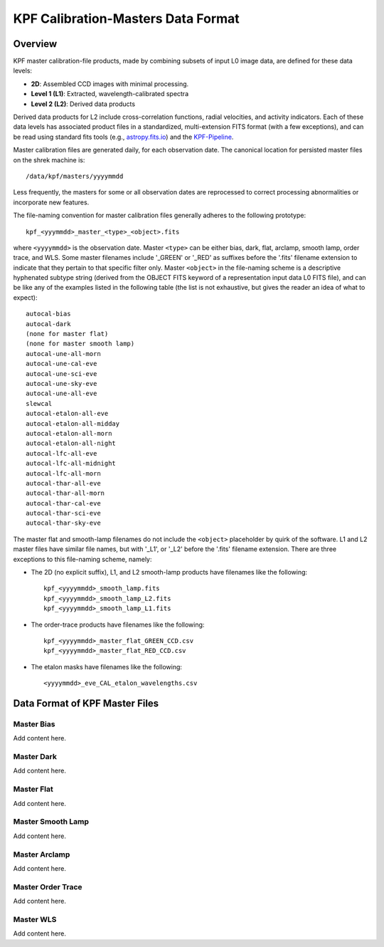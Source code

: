 KPF Calibration-Masters Data Format
===============

Overview
--------

KPF master calibration-file products, made by combining subsets of input L0 image data,
are defined for these data levels:

* **2D**: Assembled CCD images with minimal processing.
* **Level 1 (L1)**: Extracted, wavelength-calibrated spectra
* **Level 2 (L2)**: Derived data products

Derived data products for L2 include cross-correlation functions, radial velocities, and activity indicators.
Each of these data levels has associated product files in a standardized, multi-extension FITS format
(with a few exceptions), and can be read using standard fits tools
(e.g., `astropy.fits.io <https://docs.astropy.org/en/stable/io/fits/>`_)
and the `KPF-Pipeline <https://github.com/Keck-DataReductionPipelines/KPF-Pipeline>`_.

Master calibration files are generated daily, for each observation date.
The canonical location for persisted master files on the shrek machine is::

    /data/kpf/masters/yyyymmdd

Less frequently, the masters for some or all observation dates are reprocessed to
correct processing abnormalities or incorporate new features.

The file-naming convention for master calibration files generally adheres to the following prototype::

    kpf_<yyymmdd>_master_<type>_<object>.fits

where ``<yyyymmdd>`` is the observation date.
Master ``<type>`` can be either bias, dark, flat, arclamp, smooth lamp, order trace, and WLS.
Some master filenames include '_GREEN' or '_RED' as suffixes before
the '.fits' filename extension to indicate that they pertain to that specific filter only.
Master ``<object>`` in the file-naming scheme is a descriptive hyphenated subtype string
(derived from the OBJECT FITS keyword of a representation input data L0 FITS file), and
can be like any of the examples listed in the following table (the list is not exhaustive, but
gives the reader an idea of what to expect)::

    autocal-bias
    autocal-dark
    (none for master flat)
    (none for master smooth lamp)
    autocal-une-all-morn
    autocal-une-cal-eve
    autocal-une-sci-eve
    autocal-une-sky-eve
    autocal-une-all-eve
    slewcal
    autocal-etalon-all-eve
    autocal-etalon-all-midday
    autocal-etalon-all-morn
    autocal-etalon-all-night
    autocal-lfc-all-eve
    autocal-lfc-all-midnight
    autocal-lfc-all-morn
    autocal-thar-all-eve
    autocal-thar-all-morn
    autocal-thar-cal-eve
    autocal-thar-sci-eve
    autocal-thar-sky-eve

The master flat and smooth-lamp filenames do not include the ``<object>`` placeholder by quirk of the software.
L1 and L2 master files have similar file names, but with '_L1', or '_L2' before
the '.fits' filename extension.
There are three exceptions to this file-naming scheme, namely:

*  The 2D (no explicit suffix), L1, and L2 smooth-lamp products have filenames like the following::

    kpf_<yyyymmdd>_smooth_lamp.fits
    kpf_<yyyymmdd>_smooth_lamp_L2.fits
    kpf_<yyyymmdd>_smooth_lamp_L1.fits

*  The order-trace products have filenames like the following::

    kpf_<yyyymmdd>_master_flat_GREEN_CCD.csv
    kpf_<yyyymmdd>_master_flat_RED_CCD.csv

* The etalon masks have filenames like the following::

    <yyyymmdd>_eve_CAL_etalon_wavelengths.csv


Data Format of KPF Master Files
-------------------------------

Master Bias
^^^^^^^^^^^

Add content here.

Master Dark
^^^^^^^^^^^

Add content here.

Master Flat
^^^^^^^^^^^

Add content here.

Master Smooth Lamp
^^^^^^^^^^^^^^^^^^

Add content here.

Master Arclamp
^^^^^^^^^^^^^^

Add content here.

Master Order Trace
^^^^^^^^^^^^^^^^^^

Add content here.

Master WLS
^^^^^^^^^^

Add content here.
